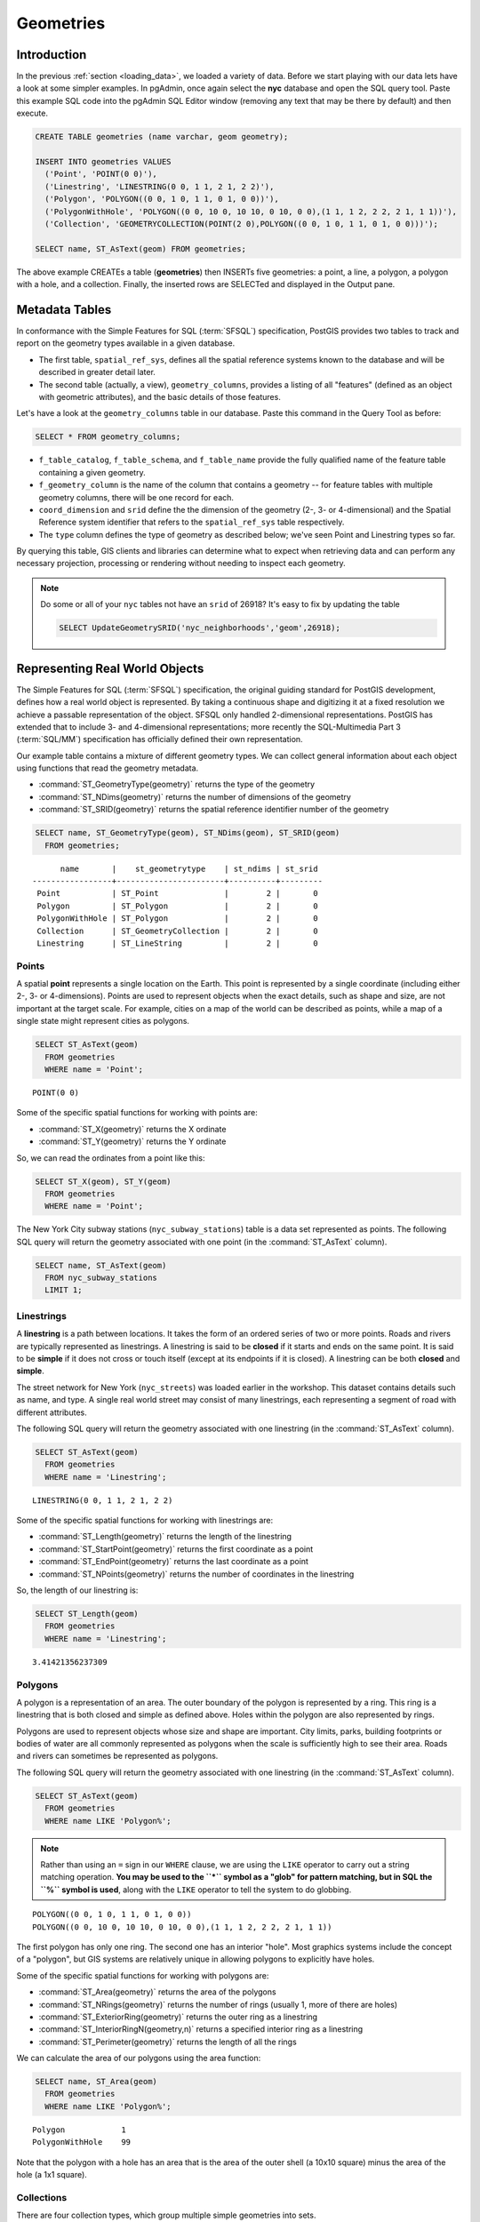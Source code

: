 .. _geometries:

Geometries
==========

Introduction
------------

In the previous :ref:`section <loading_data>`, we loaded a variety of data.  Before we start playing with our data lets have a look at some simpler examples.  In pgAdmin, once again select the **nyc** database and open the SQL query tool.  Paste this example SQL code into the pgAdmin SQL Editor window (removing any text that may be there by default) and then execute.

.. code-block:: sql

  CREATE TABLE geometries (name varchar, geom geometry);

  INSERT INTO geometries VALUES
    ('Point', 'POINT(0 0)'),
    ('Linestring', 'LINESTRING(0 0, 1 1, 2 1, 2 2)'),
    ('Polygon', 'POLYGON((0 0, 1 0, 1 1, 0 1, 0 0))'),
    ('PolygonWithHole', 'POLYGON((0 0, 10 0, 10 10, 0 10, 0 0),(1 1, 1 2, 2 2, 2 1, 1 1))'),
    ('Collection', 'GEOMETRYCOLLECTION(POINT(2 0),POLYGON((0 0, 1 0, 1 1, 0 1, 0 0)))');

  SELECT name, ST_AsText(geom) FROM geometries;

.. image:: ./geometries/start01.png

The above example CREATEs a table (**geometries**) then INSERTs five geometries: a point, a line, a polygon, a polygon with a hole, and a collection. Finally, the inserted rows are SELECTed and displayed in the Output pane.

Metadata Tables
---------------

In conformance with the Simple Features for SQL (:term:`SFSQL`) specification, PostGIS provides two tables to track and report on the geometry types available in a given database.

* The first table, ``spatial_ref_sys``, defines all the spatial reference systems known to the database and will be described in greater detail later.
* The second table (actually, a view), ``geometry_columns``, provides a listing of all "features" (defined as an object with geometric attributes), and the basic details of those features.

.. image:: ./geometries/table01.png
  :class: inline

Let's have a look at the ``geometry_columns`` table in our database.  Paste this command in the Query Tool as before:

.. code-block:: sql

  SELECT * FROM geometry_columns;

.. image:: ./geometries/start08.png

* ``f_table_catalog``, ``f_table_schema``, and ``f_table_name`` provide the fully qualified name of the feature table containing a given geometry.
* ``f_geometry_column`` is the name of the column that contains a geometry -- for feature tables with multiple geometry columns, there will be one record for each.
* ``coord_dimension`` and ``srid`` define the the dimension of the geometry (2-, 3- or 4-dimensional) and the Spatial Reference system identifier that refers to the ``spatial_ref_sys`` table respectively.
* The ``type`` column defines the type of geometry as described below; we've seen Point and Linestring types so far.

By querying this table, GIS clients and libraries can determine what to expect when retrieving data and can perform any necessary projection, processing or rendering without needing to inspect each geometry.

.. note::

   Do some or all of your ``nyc`` tables not have an ``srid`` of 26918? It's easy to fix by updating the table

   .. code-block:: sql

      SELECT UpdateGeometrySRID('nyc_neighborhoods','geom',26918);

Representing Real World Objects
-------------------------------

The Simple Features for SQL (:term:`SFSQL`) specification, the original guiding standard for PostGIS development, defines how a real world object is represented.  By taking a continuous shape and digitizing it at a fixed resolution we achieve a passable representation of the object.  SFSQL only handled 2-dimensional representations.  PostGIS has extended that to include 3- and 4-dimensional representations; more recently the SQL-Multimedia Part 3 (:term:`SQL/MM`) specification has officially defined their own representation.

Our example table contains a mixture of different geometry types. We can collect general information about each object using functions that read the geometry metadata.

* :command:`ST_GeometryType(geometry)` returns the type of the geometry
* :command:`ST_NDims(geometry)` returns the number of dimensions of the geometry
* :command:`ST_SRID(geometry)` returns the spatial reference identifier number of the geometry

.. code-block:: sql

  SELECT name, ST_GeometryType(geom), ST_NDims(geom), ST_SRID(geom)
    FROM geometries;

::

       name       |    st_geometrytype    | st_ndims | st_srid
 -----------------+-----------------------+----------+---------
  Point           | ST_Point              |        2 |       0
  Polygon         | ST_Polygon            |        2 |       0
  PolygonWithHole | ST_Polygon            |        2 |       0
  Collection      | ST_GeometryCollection |        2 |       0
  Linestring      | ST_LineString         |        2 |       0


Points
~~~~~~

.. image:: ./introduction/points.png
  :align: center
  :class: inline

A spatial **point** represents a single location on the Earth.  This point is represented by a single coordinate (including either 2-, 3- or 4-dimensions).  Points are used to represent objects when the exact details, such as shape and size, are not important at the target scale.  For example, cities on a map of the world can be described as points, while a map of a single state might represent cities as polygons.

.. code-block:: sql

  SELECT ST_AsText(geom)
    FROM geometries
    WHERE name = 'Point';

::

  POINT(0 0)

Some of the specific spatial functions for working with points are:

* :command:`ST_X(geometry)` returns the X ordinate
* :command:`ST_Y(geometry)` returns the Y ordinate

So, we can read the ordinates from a point like this:

.. code-block:: sql

  SELECT ST_X(geom), ST_Y(geom)
    FROM geometries
    WHERE name = 'Point';

The New York City subway stations (``nyc_subway_stations``) table is a data set represented as points. The following SQL query will return the geometry associated with one point (in the :command:`ST_AsText` column).

.. code-block:: sql

  SELECT name, ST_AsText(geom)
    FROM nyc_subway_stations
    LIMIT 1;


Linestrings
~~~~~~~~~~~

.. image:: ./introduction/lines.png
  :align: center
  :class: inline

A **linestring** is a path between locations.  It takes the form of an ordered series of two or more points.  Roads and rivers are typically represented as linestrings.  A linestring is said to be **closed** if it starts and ends on the same point.  It is said to be **simple** if it does not cross or touch itself (except at its endpoints if it is closed).  A linestring can be both **closed** and **simple**.

The street network for New York (``nyc_streets``) was loaded earlier in the workshop.  This dataset contains details such as name, and type.  A single real world street may consist of many linestrings, each representing a segment of road with different attributes.

The following SQL query will return the geometry associated with one linestring (in the :command:`ST_AsText` column).

.. code-block:: sql

  SELECT ST_AsText(geom)
    FROM geometries
    WHERE name = 'Linestring';

::

  LINESTRING(0 0, 1 1, 2 1, 2 2)

Some of the specific spatial functions for working with linestrings are:

* :command:`ST_Length(geometry)` returns the length of the linestring
* :command:`ST_StartPoint(geometry)` returns the first coordinate as a point
* :command:`ST_EndPoint(geometry)` returns the last coordinate as a point
* :command:`ST_NPoints(geometry)` returns the number of coordinates in the linestring

So, the length of our linestring is:

.. code-block:: sql

  SELECT ST_Length(geom)
    FROM geometries
    WHERE name = 'Linestring';

::

  3.41421356237309


Polygons
~~~~~~~~

.. image:: ./introduction/polygons.png
  :align: center
  :class: inline

A polygon is a representation of an area.  The outer boundary of the polygon is represented by a ring.  This ring is a linestring that is both closed and simple as defined above.  Holes within the polygon are also represented by rings.

Polygons are used to represent objects whose size and shape are important.  City limits, parks, building footprints or bodies of water are all commonly represented as polygons when the scale is sufficiently high to see their area.  Roads and rivers can sometimes be represented as polygons.

The following SQL query will return the geometry associated with one linestring (in the :command:`ST_AsText` column).

.. code-block:: sql

  SELECT ST_AsText(geom)
    FROM geometries
    WHERE name LIKE 'Polygon%';

.. note::

   Rather than using an ``=`` sign in our ``WHERE`` clause, we are using the ``LIKE`` operator to carry out a string matching operation. **You may be used to the ``*`` symbol as a "glob" for pattern matching, but in SQL the ``%`` symbol is used**, along with the ``LIKE`` operator to tell the system to do globbing.

::

 POLYGON((0 0, 1 0, 1 1, 0 1, 0 0))
 POLYGON((0 0, 10 0, 10 10, 0 10, 0 0),(1 1, 1 2, 2 2, 2 1, 1 1))

The first polygon has only one ring. The second one has an interior "hole". Most graphics systems include the concept of a "polygon", but GIS systems are relatively unique in allowing polygons to explicitly have holes.

.. image:: ./screenshots/polygons.png

Some of the specific spatial functions for working with polygons are:

* :command:`ST_Area(geometry)` returns the area of the polygons
* :command:`ST_NRings(geometry)` returns the number of rings (usually 1, more of there are holes)
* :command:`ST_ExteriorRing(geometry)` returns the outer ring as a linestring
* :command:`ST_InteriorRingN(geometry,n)` returns a specified interior ring as a linestring
* :command:`ST_Perimeter(geometry)` returns the length of all the rings

We can calculate the area of our polygons using the area function:

.. code-block:: sql

  SELECT name, ST_Area(geom)
    FROM geometries
    WHERE name LIKE 'Polygon%';

::

  Polygon            1
  PolygonWithHole    99

Note that the polygon with a hole has an area that is the area of the outer shell (a 10x10 square) minus the area of the hole (a 1x1 square).

Collections
~~~~~~~~~~~

There are four collection types, which group multiple simple geometries into sets.

* **MultiPoint**, a collection of points
* **MultiLineString**, a collection of linestrings
* **MultiPolygon**, a collection of polygons
* **GeometryCollection**, a heterogeneous collection of any geometry (including other collections)

Collections are another concept that shows up in GIS software more than in generic graphics software. They are useful for directly modeling real world objects as spatial objects. For example, how to model a lot that is split by a right-of-way? As a **MultiPolygon**, with a part on either side of the right-of-way.

.. image:: ./screenshots/collection2.png

Our example collection contains a polygon and a point:

.. code-block:: sql

  SELECT name, ST_AsText(geom)
    FROM geometries
    WHERE name = 'Collection';

::

  GEOMETRYCOLLECTION(POINT(2 0),POLYGON((0 0, 1 0, 1 1, 0 1, 0 0)))

.. image:: ./screenshots/collection.png

Some of the specific spatial functions for working with collections are:

* :command:`ST_NumGeometries(geometry)` returns the number of parts in the collection
* :command:`ST_GeometryN(geometry,n)` returns the specified part
* :command:`ST_Area(geometry)` returns the total area of all polygonal parts
* :command:`ST_Length(geometry)` returns the total length of all linear parts



Geometry Input and Output
-------------------------

Within the database, geometries are stored on disk in a format only used by the PostGIS program. In order for external programs to insert and retrieve useful geometries, they need to be converted into a format that other applications can understand. Fortunately, PostGIS supports emitting and consuming geometries in a large number of formats:

* Well-known text (:term:`WKT`)

  * :command:`ST_GeomFromText(text, srid)` returns ``geometry``
  * :command:`ST_AsText(geometry)` returns ``text``
  * :command:`ST_AsEWKT(geometry)` returns ``text``

* Well-known binary (:term:`WKB`)

  * :command:`ST_GeomFromWKB(bytea)` returns ``geometry``
  * :command:`ST_AsBinary(geometry)` returns ``bytea``
  * :command:`ST_AsEWKB(geometry)` returns ``bytea``

* Geographic Mark-up Language (:term:`GML`)

  * :command:`ST_GeomFromGML(text)` returns ``geometry``
  * :command:`ST_AsGML(geometry)` returns ``text``

* Keyhole Mark-up Language (:term:`KML`)

  * :command:`ST_GeomFromKML(text)` returns ``geometry``
  * :command:`ST_AsKML(geometry)` returns ``text``

* :term:`GeoJSON`

  * :command:`ST_AsGeoJSON(geometry)` returns ``text``

* Scalable Vector Graphics (:term:`SVG`)

  * :command:`ST_AsSVG(geometry)` returns ``text``

The most common use of a constructor is to turn a text representation of a geometry into an internal representation:

.. code-block::sql

  SELECT ST_GeomFromText('POINT(583571 4506714)',26918);

Note that in addition to a text parameter with a geometry representation, we also have a numeric parameter providing the :term:`SRID` of the geometry.

The following SQL query shows an example of :term:`WKB` representation (the call to :command:`encode()` is required to convert the binary output into an ASCII form for printing):

.. code-block:: sql

  SELECT encode(
    ST_AsBinary(ST_GeometryFromText('LINESTRING(0 0,1 0)')),
    'hex');

::

  01020000000200000000000000000000000000000000000000000000000000f03f0000000000000000

For the purposes of this workshop we will continue to use WKT to ensure you can read and understand the geometries we're viewing.  However, most actual processes, such as viewing data in a GIS application, transferring data to a web service, or processing data remotely, WKB is the format of choice.

Since WKT and WKB were defined in the  :term:`SFSQL` specification, they do not handle 3- or 4-dimensional geometries.  For these cases PostGIS has defined the Extended Well Known Text (EWKT) and Extended Well Known Binary (EWKB) formats.  These provide the same formatting capabilities of WKT and WKB with the added dimensionality.

Here is an example of a 3D linestring in WKT:

.. code-block:: sql

  SELECT ST_AsText(ST_GeometryFromText('LINESTRING(0 0 0,1 0 0,1 1 2)'));

::

  LINESTRING Z (0 0 0,1 0 0,1 1 2)

Note that the text representation changes! This is because the text input routine for PostGIS is liberal in what it consumes. It will consume

* hex-encoded EWKB,
* extended well-known text, and
* ISO standard well-known text.

On the output side, the :command:`ST_AsText` function is conservative, and only emits ISO standard well-known text.

In addition to the :command:`ST_GeometryFromText` function, there are many other ways to create geometries from well-known text or similar formatted inputs:

.. code-block:: sql

  -- Using ST_GeomFromText with the SRID parameter
  SELECT ST_GeomFromText('POINT(2 2)',4326);

  -- Using ST_GeomFromText without the SRID parameter
  SELECT ST_SetSRID(ST_GeomFromText('POINT(2 2)'),4326);

  -- Using a ST_Make* function
  SELECT ST_SetSRID(ST_MakePoint(2, 2), 4326);

  -- Using PostgreSQL casting syntax and ISO WKT
  SELECT ST_SetSRID('POINT(2 2)'::geometry, 4326);

  -- Using PostgreSQL casting syntax and extended WKT
  SELECT 'SRID=4326;POINT(2 2)'::geometry;


In addition to emitters for the various forms (WKT, WKB, GML, KML, JSON, SVG), PostGIS also has consumers for four (WKT, WKB, GML, KML). Most applications use the WKT or WKB geometry creation functions, but the others work too. Here's an example that consumes GML and output JSON:

.. code-block:: sql

  SELECT ST_AsGeoJSON(ST_GeomFromGML('<gml:Point><gml:coordinates>1,1</gml:coordinates></gml:Point>'));

.. image:: ./geometries/represent-07.png


Casting from Text
-----------------

The :term:`WKT` strings we've see so far have been of type 'text' and we have been converting them to type 'geometry' using PostGIS functions like :command:`ST_GeomFromText()`.

PostgreSQL includes a short form syntax that allows data to be converted from one type to another, the casting syntax, `oldata::newtype`. So for example, this SQL converts a double into a text string.

.. code-block:: sql

  SELECT 0.9::text;

Less trivially, this SQL converts a :term:`WKT` string into a geometry:

.. code-block:: sql

  SELECT 'POINT(0 0)'::geometry;

One thing to note about using casting to create geometries: unless you specify the SRID, you will get a geometry with an unknown SRID. You can specify the SRID using the "extended" well-known text form, which includes an SRID block at the front:

.. code-block:: sql

  SELECT 'SRID=4326;POINT(0 0)'::geometry;

It's very common to use the casting notation when working with :term:`WKT`, as well as `geometry` and `geography` columns (see :ref:`geography`).


Function List
-------------

`ST_Area <http://postgis.net/docs/manual-2.1/ST_Area.html>`_: Returns the area of the surface if it is a polygon or multi-polygon. For "geometry" type area is in SRID units. For "geography" area is in square meters.

`ST_AsText <http://postgis.net/docs/manual-2.1/ST_AsText.html>`_: Returns the Well-Known Text (WKT) representation of the geometry/geography without SRID metadata.

`ST_AsBinary <http://postgis.net/docs/manual-2.1/ST_AsBinary.html>`_: Returns the Well-Known Binary (WKB) representation of the geometry/geography without SRID meta data.

`ST_EndPoint <http://postgis.net/docs/manual-2.1/ST_EndPoint.html>`_: Returns the last point of a LINESTRING geometry as a POINT.

`ST_AsEWKB <http://postgis.net/docs/manual-2.1/ST_AsEWKB.html>`_: Returns the Well-Known Binary (WKB) representation of the geometry with SRID meta data.

`ST_AsEWKT <http://postgis.net/docs/manual-2.1/ST_AsEWKT.html>`_: Returns the Well-Known Text (WKT) representation of the geometry with SRID meta data.

`ST_AsGeoJSON <http://postgis.net/docs/manual-2.1/ST_AsGeoJSON.html>`_: Returns the geometry as a GeoJSON element.

`ST_AsGML <http://postgis.net/docs/manual-2.1/ST_AsGML.html>`_: Returns the geometry as a GML version 2 or 3 element.

`ST_AsKML <http://postgis.net/docs/manual-2.1/ST_AsKML.html>`_: Returns the geometry as a KML element. Several variants. Default version=2, default precision=15.

`ST_AsSVG <http://postgis.net/docs/manual-2.1/ST_AsSVG.html>`_: Returns a Geometry in SVG path data given a geometry or geography object.

`ST_ExteriorRing <http://postgis.net/docs/manual-2.1/ST_ExteriorRing.html>`_: Returns a line string representing the exterior ring of the POLYGON geometry. Return NULL if the geometry is not a polygon. Will not work with MULTIPOLYGON

`ST_GeometryN <http://postgis.net/docs/manual-2.1/ST_GeometryN.html>`_: Returns the 1-based Nth geometry if the geometry is a GEOMETRYCOLLECTION, MULTIPOINT, MULTILINESTRING, MULTICURVE or MULTIPOLYGON. Otherwise, return NULL.

`ST_GeomFromGML <http://postgis.net/docs/manual-2.1/ST_GeomFromGML.html>`_: Takes as input GML representation of geometry and outputs a PostGIS geometry object.

`ST_GeomFromKML <http://postgis.net/docs/manual-2.1/ST_GeomFromKML.html>`_: Takes as input KML representation of geometry and outputs a PostGIS geometry object

`ST_GeomFromText <http://postgis.net/docs/manual-2.1/ST_GeomFromText.html>`_: Returns a specified ST_Geometry value from Well-Known Text representation (WKT).

`ST_GeomFromWKB <http://postgis.net/docs/manual-2.1/ST_GeomFromWKB.html>`_: Creates a geometry instance from a Well-Known Binary geometry representation (WKB) and optional SRID.

`ST_GeometryType <http://postgis.net/docs/manual-2.1/ST_GeometryType.html>`_: Returns the geometry type of the ST_Geometry value.

`ST_InteriorRingN <http://postgis.net/docs/manual-2.1/ST_InteriorRingN.html>`_: Returns the Nth interior linestring ring of the polygon geometry. Return NULL if the geometry is not a polygon or the given N is out of range.

`ST_Length <http://postgis.net/docs/manual-2.1/ST_Length.html>`_: Returns the 2d length of the geometry if it is a linestring or multilinestring. geometry are in units of spatial reference and geography are in meters (default spheroid)

`ST_NDims <http://postgis.net/docs/manual-2.1/ST_NDims.html>`_: Returns coordinate dimension of the geometry as a small int. Values are: 2,3 or 4.

`ST_NPoints <http://postgis.net/docs/manual-2.1/ST_NPoints.html>`_: Returns the number of points (vertexes) in a geometry.

`ST_NRings <http://postgis.net/docs/manual-2.1/ST_NRings.html>`_: If the geometry is a polygon or multi-polygon returns the number of rings.

`ST_NumGeometries <http://postgis.net/docs/manual-2.1/ST_NumGeometries.html>`_: If geometry is a GEOMETRYCOLLECTION (or MULTI*) returns the number of geometries, otherwise return NULL.

`ST_Perimeter <http://postgis.net/docs/manual-2.1/ST_Perimeter.html>`_: Returns the length measurement of the boundary of an ST_Surface or ST_MultiSurface value. (Polygon, Multipolygon)

`ST_SRID <http://postgis.net/docs/manual-2.1/ST_SRID.html>`_: Returns the spatial reference identifier for the ST_Geometry as defined in spatial_ref_sys table.

`ST_StartPoint <http://postgis.net/docs/manual-2.1/ST_StartPoint.html>`_: Returns the first point of a LINESTRING geometry as a POINT.

`ST_X <http://postgis.net/docs/manual-2.1/ST_X.html>`_: Returns the X coordinate of the point, or NULL if not available. Input must be a point.

`ST_Y <http://postgis.net/docs/manual-2.1/ST_Y.html>`_: Returns the Y coordinate of the point, or NULL if not available. Input must be a point.
